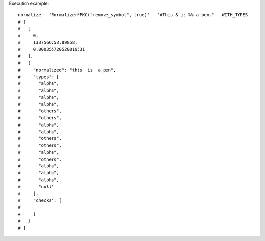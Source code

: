 Execution example::

  normalize   'NormalizerNFKC("remove_symbol", true)'   "#This & is %% a pen."   WITH_TYPES
  # [
  #   [
  #     0,
  #     1337566253.89858,
  #     0.000355720520019531
  #   ],
  #   {
  #     "normalized": "this  is  a pen",
  #     "types": [
  #       "alpha",
  #       "alpha",
  #       "alpha",
  #       "alpha",
  #       "others",
  #       "others",
  #       "alpha",
  #       "alpha",
  #       "others",
  #       "others",
  #       "alpha",
  #       "others",
  #       "alpha",
  #       "alpha",
  #       "alpha",
  #       "null"
  #     ],
  #     "checks": [
  # 
  #     ]
  #   }
  # ]
